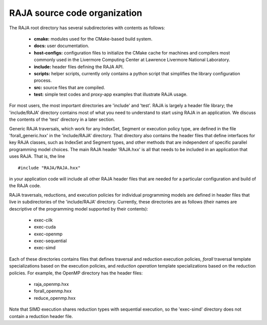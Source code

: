 .. ##
.. ## Copyright (c) 2016, Lawrence Livermore National Security, LLC.
.. ##
.. ## Produced at the Lawrence Livermore National Laboratory.
.. ##
.. ## All rights reserved.
.. ##
.. ## For release details and restrictions, please see raja/README-license.txt
.. ##


===================================
RAJA source code organization
===================================

The RAJA root directory has several subdirectories with contents as follows:

  * **cmake:** modules used for the CMake-based build system.
  * **docs:** user documentation.
  * **host-configs:** configuration files to initialize the CMake cache
    for machines and compilers most commonly used in the Livermore Computing 
    Center at Lawrence Livermore National Laboratory.
  * **include:** header files defining the RAJA API.
  * **scripts:** helper scripts, currently only contains a python script
    that simplifies the library configuration process.
  * **src:** source files that are compiled.
  * **test:** simple test codes and proxy-app examples that illustrate RAJA 
    usage.

For most users, the most important directories are 'include' and 'test'.
RAJA is largely a header file library; the 'include/RAJA' directory
contains most of what you need to understand to start using RAJA in an
application. We discuss the contents of the 'test' directory in a later section.

Generic RAJA traversals, which work for any IndexSet, Segment or execution 
policy type, are defined in the file 'forall_generic.hxx' in the 
'include/RAJA' directory. That directory also contains the header files 
that define interfaces for key RAJA classes, such as IndexSet and Segment 
types, and other methods that are independent of specific parallel programming 
model choices. The main RAJA header 'RAJA.hxx' is all that needs to be 
included in an application that uses RAJA. That is, the line ::

  #include "RAJA/RAJA.hxx"

in your application code will include all other RAJA header files that are 
needed for a particular configuration and build of the RAJA code.

RAJA traversals, reductions, and execution policies for individual programming
models are defined in header files that live in subdirectories of
the 'include/RAJA' directory. Currently, these directories are as follows
(their names are descriptive of the programming model supported by their
contents):

  * exec-cilk
  * exec-cuda
  * exec-openmp
  * exec-sequential
  * exec-simd

Each of these directories contains files that defines traversal and
reduction execution policies, *forall* traversal template specializations 
based on the execution policies, and *reduction operation* template 
specializations based on the reduction policies. For example, the OpenMP 
directory has the header files:

  * raja_openmp.hxx
  * forall_openmp.hxx
  * reduce_openmp.hxx 

Note that SIMD execution shares reduction types with sequential execution, 
so the 'exec-simd' directory does not contain a reduction header file. 

